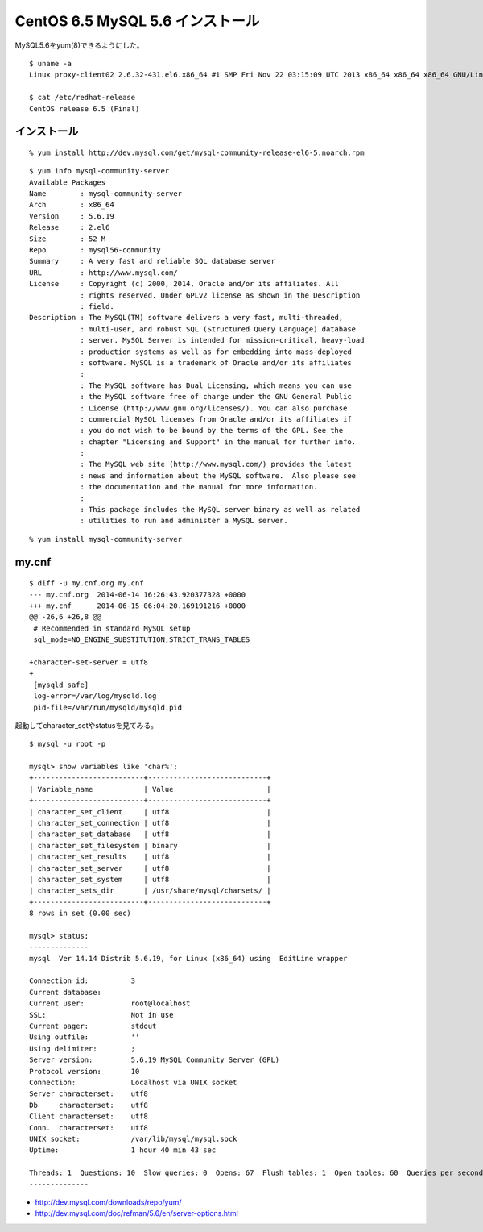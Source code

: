 CentOS 6.5 MySQL 5.6 インストール
================================================================



.. author:: default
.. categories:: mysql
.. tags:: centos, mysql
.. comments::

MySQL5.6をyum(8)できるようにした。

::

  $ uname -a
  Linux proxy-client02 2.6.32-431.el6.x86_64 #1 SMP Fri Nov 22 03:15:09 UTC 2013 x86_64 x86_64 x86_64 GNU/Linux

  $ cat /etc/redhat-release
  CentOS release 6.5 (Final)

インストール
--------------------

::

  % yum install http://dev.mysql.com/get/mysql-community-release-el6-5.noarch.rpm

::

  $ yum info mysql-community-server
  Available Packages
  Name        : mysql-community-server
  Arch        : x86_64
  Version     : 5.6.19
  Release     : 2.el6
  Size        : 52 M
  Repo        : mysql56-community
  Summary     : A very fast and reliable SQL database server
  URL         : http://www.mysql.com/
  License     : Copyright (c) 2000, 2014, Oracle and/or its affiliates. All
              : rights reserved. Under GPLv2 license as shown in the Description
              : field.
  Description : The MySQL(TM) software delivers a very fast, multi-threaded,
              : multi-user, and robust SQL (Structured Query Language) database
              : server. MySQL Server is intended for mission-critical, heavy-load
              : production systems as well as for embedding into mass-deployed
              : software. MySQL is a trademark of Oracle and/or its affiliates
              :
              : The MySQL software has Dual Licensing, which means you can use
              : the MySQL software free of charge under the GNU General Public
              : License (http://www.gnu.org/licenses/). You can also purchase
              : commercial MySQL licenses from Oracle and/or its affiliates if
              : you do not wish to be bound by the terms of the GPL. See the
              : chapter "Licensing and Support" in the manual for further info.
              :
              : The MySQL web site (http://www.mysql.com/) provides the latest
              : news and information about the MySQL software.  Also please see
              : the documentation and the manual for more information.
              :
              : This package includes the MySQL server binary as well as related
              : utilities to run and administer a MySQL server.

::

  % yum install mysql-community-server

my.cnf
--------------------

::

  $ diff -u my.cnf.org my.cnf
  --- my.cnf.org  2014-06-14 16:26:43.920377328 +0000
  +++ my.cnf      2014-06-15 06:04:20.169191216 +0000
  @@ -26,6 +26,8 @@
   # Recommended in standard MySQL setup
   sql_mode=NO_ENGINE_SUBSTITUTION,STRICT_TRANS_TABLES

  +character-set-server = utf8
  +
   [mysqld_safe]
   log-error=/var/log/mysqld.log
   pid-file=/var/run/mysqld/mysqld.pid

起動してcharacter_setやstatusを見てみる。

::

  $ mysql -u root -p

  mysql> show variables like 'char%';
  +--------------------------+----------------------------+
  | Variable_name            | Value                      |
  +--------------------------+----------------------------+
  | character_set_client     | utf8                       |
  | character_set_connection | utf8                       |
  | character_set_database   | utf8                       |
  | character_set_filesystem | binary                     |
  | character_set_results    | utf8                       |
  | character_set_server     | utf8                       |
  | character_set_system     | utf8                       |
  | character_sets_dir       | /usr/share/mysql/charsets/ |
  +--------------------------+----------------------------+
  8 rows in set (0.00 sec)

  mysql> status;
  --------------
  mysql  Ver 14.14 Distrib 5.6.19, for Linux (x86_64) using  EditLine wrapper

  Connection id:          3
  Current database:
  Current user:           root@localhost
  SSL:                    Not in use
  Current pager:          stdout
  Using outfile:          ''
  Using delimiter:        ;
  Server version:         5.6.19 MySQL Community Server (GPL)
  Protocol version:       10
  Connection:             Localhost via UNIX socket
  Server characterset:    utf8
  Db     characterset:    utf8
  Client characterset:    utf8
  Conn.  characterset:    utf8
  UNIX socket:            /var/lib/mysql/mysql.sock
  Uptime:                 1 hour 40 min 43 sec

  Threads: 1  Questions: 10  Slow queries: 0  Opens: 67  Flush tables: 1  Open tables: 60  Queries per second avg: 0.001
  --------------

* http://dev.mysql.com/downloads/repo/yum/
* http://dev.mysql.com/doc/refman/5.6/en/server-options.html
